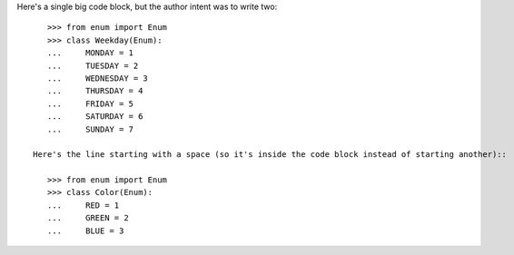 Here's a single big code block, but the author intent was to write two::

    >>> from enum import Enum
    >>> class Weekday(Enum):
    ...     MONDAY = 1
    ...     TUESDAY = 2
    ...     WEDNESDAY = 3
    ...     THURSDAY = 4
    ...     FRIDAY = 5
    ...     SATURDAY = 6
    ...     SUNDAY = 7

 Here's the line starting with a space (so it's inside the code block instead of starting another)::

    >>> from enum import Enum
    >>> class Color(Enum):
    ...     RED = 1
    ...     GREEN = 2
    ...     BLUE = 3
